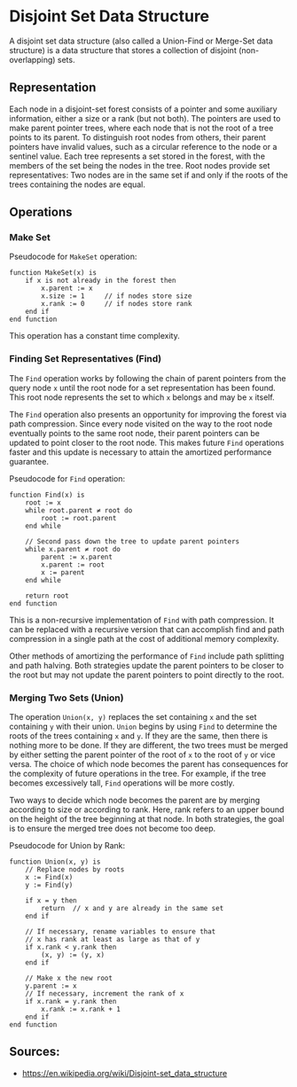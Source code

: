 * Disjoint Set Data Structure

A disjoint set data structure (also called a Union-Find or Merge-Set data structure) is a data structure that stores a collection of disjoint (non-overlapping) sets.

** Representation
Each node in a disjoint-set forest consists of a pointer and some auxiliary information, either a size or a rank (but not both). The pointers are used to make parent pointer trees, where each node that is not the root of a tree points to its parent. To distinguish root nodes from others, their parent pointers have invalid values, such as a circular reference to the node or a sentinel value. Each tree represents a set stored in the forest, with the members of the set being the nodes in the tree. Root nodes provide set representatives: Two nodes are in the same set if and only if the roots of the trees containing the nodes are equal. 

** Operations
*** Make Set
Pseudocode for ~MakeSet~ operation:

#+begin_src 
function MakeSet(x) is
    if x is not already in the forest then
        x.parent := x
        x.size := 1     // if nodes store size
        x.rank := 0     // if nodes store rank
    end if
end function  
#+end_src

This operation has a constant time complexity.

*** Finding Set Representatives (Find)
The ~Find~ operation works by following the chain of parent pointers from the query node ~x~ until the root node for a set representation has been found. This root node represents the set to which ~x~ belongs and may be ~x~ itself.

The ~Find~ operation also presents an opportunity for improving the forest via path compression. Since every node visited on the way to the root node eventually points to the same root node, their parent pointers can be updated to point closer to the root node. This makes future ~Find~ operations faster and this update is necessary to attain the amortized performance guarantee.

Pseudocode for ~Find~ operation:
#+begin_src 
function Find(x) is
    root := x
    while root.parent ≠ root do
        root := root.parent
    end while

    // Second pass down the tree to update parent pointers
    while x.parent ≠ root do
        parent := x.parent
        x.parent := root
        x := parent
    end while

    return root
end function  
#+end_src
This is a non-recursive implementation of ~Find~ with path compression. It can be replaced with a recursive version that can accomplish find and path compression in a single path at the cost of additional memory complexity.

Other methods of amortizing the performance of ~Find~ include path splitting and path halving. Both strategies update the parent pointers to be closer to the root but may not update the parent pointers to point directly to the root.

*** Merging Two Sets (Union)
The operation ~Union(x, y)~ replaces the set containing ~x~ and the set containing ~y~ with their union. ~Union~ begins by using ~Find~ to determine the roots of the trees containing ~x~ and ~y~. If they are the same, then there is nothing more to be done. If they are different, the two trees must be merged by either setting the parent pointer of the root of ~x~ to the root of ~y~ or vice versa. The choice of which node becomes the parent has consequences for the complexity of future operations in the tree. For example, if the tree becomes excessively tall, ~Find~ operations will be more costly.

Two ways to decide which node becomes the parent are by merging according to size or according to rank. Here, rank refers to an upper bound on the height of the tree beginning at that node. In both strategies, the goal is to ensure the merged tree does not become too deep.

Pseudocode for Union by Rank:
#+begin_src  
function Union(x, y) is
    // Replace nodes by roots
    x := Find(x)
    y := Find(y)

    if x = y then
        return  // x and y are already in the same set
    end if

    // If necessary, rename variables to ensure that
    // x has rank at least as large as that of y
    if x.rank < y.rank then
        (x, y) := (y, x)
    end if

    // Make x the new root
    y.parent := x
    // If necessary, increment the rank of x
    if x.rank = y.rank then
        x.rank := x.rank + 1
    end if
end function
#+end_src


** Sources:
- https://en.wikipedia.org/wiki/Disjoint-set_data_structure
